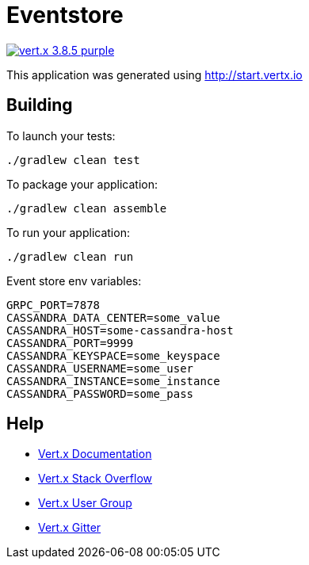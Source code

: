 = Eventstore

image:https://img.shields.io/badge/vert.x-3.8.5-purple.svg[link="https://vertx.io"]

This application was generated using http://start.vertx.io

== Building

To launch your tests:
```
./gradlew clean test
```

To package your application:
```
./gradlew clean assemble
```

To run your application:
```
./gradlew clean run
```

Event store env variables:
```
GRPC_PORT=7878
CASSANDRA_DATA_CENTER=some_value
CASSANDRA_HOST=some-cassandra-host
CASSANDRA_PORT=9999
CASSANDRA_KEYSPACE=some_keyspace
CASSANDRA_USERNAME=some_user
CASSANDRA_INSTANCE=some_instance
CASSANDRA_PASSWORD=some_pass
```

== Help

* https://vertx.io/docs/[Vert.x Documentation]
* https://stackoverflow.com/questions/tagged/vert.x?sort=newest&pageSize=15[Vert.x Stack Overflow]
* https://groups.google.com/forum/?fromgroups#!forum/vertx[Vert.x User Group]
* https://gitter.im/eclipse-vertx/vertx-users[Vert.x Gitter]


